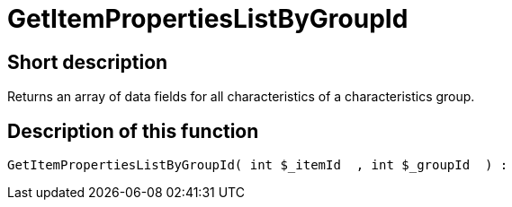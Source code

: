 = GetItemPropertiesListByGroupId
:lang: en
// include::{includedir}/_header.adoc[]
:keywords: GetItemPropertiesListByGroupId
:position: 0

//  auto generated content Thu, 06 Jul 2017 00:22:26 +0200
== Short description

Returns an array of data fields for all characteristics of a characteristics group.

== Description of this function

[source,plenty]
----

GetItemPropertiesListByGroupId( int $_itemId  , int $_groupId  ) :

----
